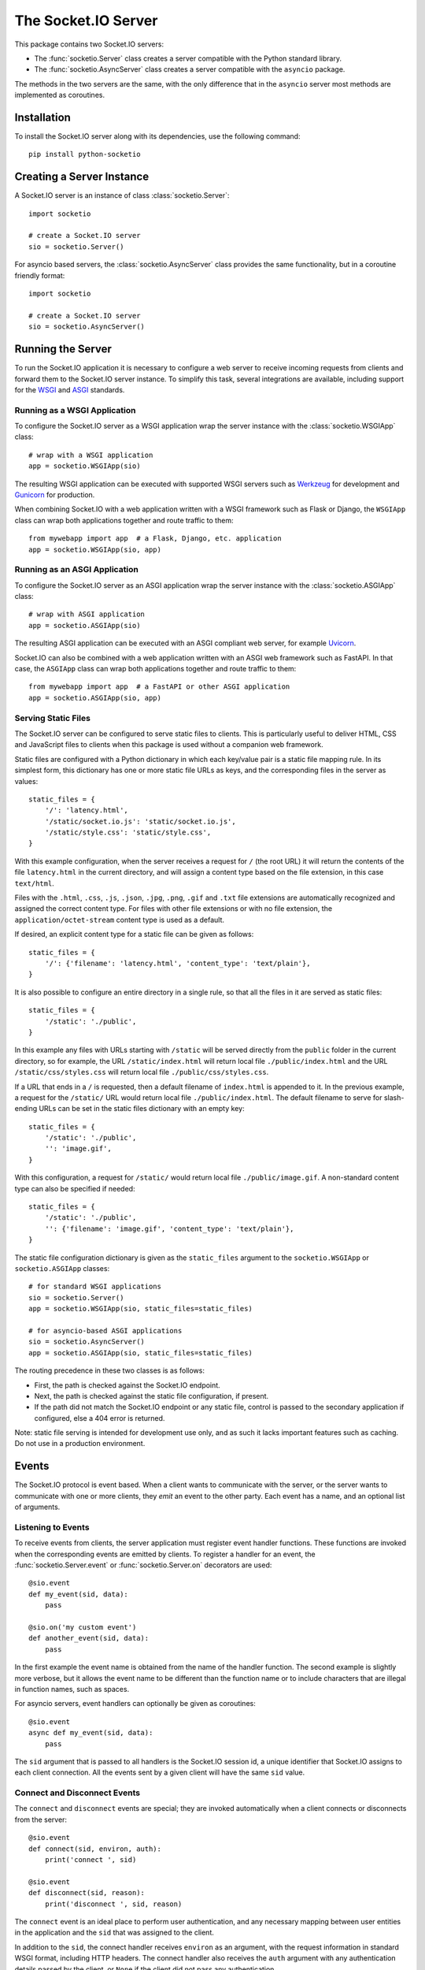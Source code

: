 The Socket.IO Server
====================

This package contains two Socket.IO servers:

- The :func:`socketio.Server` class creates a server compatible with the
  Python standard library.
- The :func:`socketio.AsyncServer` class creates a server compatible with
  the ``asyncio`` package.

The methods in the two servers are the same, with the only difference that in
the ``asyncio`` server most methods are implemented as coroutines.

Installation
------------

To install the Socket.IO server along with its dependencies, use the following
command::

    pip install python-socketio

Creating a Server Instance
--------------------------

A Socket.IO server is an instance of class :class:`socketio.Server`::

    import socketio

    # create a Socket.IO server
    sio = socketio.Server()

For asyncio based servers, the :class:`socketio.AsyncServer` class provides
the same functionality, but in a coroutine friendly format::

    import socketio

    # create a Socket.IO server
    sio = socketio.AsyncServer()

Running the Server
------------------

To run the Socket.IO application it is necessary to configure a web server to
receive incoming requests from clients and forward them to the Socket.IO
server instance. To simplify this task, several integrations are available,
including support for the `WSGI <https://wsgi.readthedocs.io/en/latest/what.html>`_
and `ASGI <https://asgi.readthedocs.io/en/latest/>`_ standards.

Running as a WSGI Application
~~~~~~~~~~~~~~~~~~~~~~~~~~~~~

To configure the Socket.IO server as a WSGI application wrap the server
instance with the :class:`socketio.WSGIApp` class::

    # wrap with a WSGI application
    app = socketio.WSGIApp(sio)

The resulting WSGI application can be executed with supported WSGI servers
such as `Werkzeug <https://werkzeug.palletsprojects.com>`_ for development and
`Gunicorn <https://gunicorn.org/>`_ for production.

When combining Socket.IO with a web application written with a WSGI framework
such as Flask or Django, the ``WSGIApp`` class can wrap both applications
together and route traffic to them::

    from mywebapp import app  # a Flask, Django, etc. application
    app = socketio.WSGIApp(sio, app)

Running as an ASGI Application
~~~~~~~~~~~~~~~~~~~~~~~~~~~~~~

To configure the Socket.IO server as an ASGI application wrap the server
instance with the :class:`socketio.ASGIApp` class::

    # wrap with ASGI application
    app = socketio.ASGIApp(sio)

The resulting ASGI application can be executed with an ASGI compliant web
server, for example `Uvicorn <https://www.uvicorn.org/>`_.

Socket.IO can also be combined with a web application written with an ASGI
web framework such as FastAPI. In that case, the ``ASGIApp`` class can wrap
both applications together and route traffic to them::

    from mywebapp import app  # a FastAPI or other ASGI application
    app = socketio.ASGIApp(sio, app)

Serving Static Files
~~~~~~~~~~~~~~~~~~~~

The Socket.IO server can be configured to serve static files to clients. This
is particularly useful to deliver HTML, CSS and JavaScript files to clients
when this package is used without a companion web framework.

Static files are configured with a Python dictionary in which each key/value
pair is a static file mapping rule. In its simplest form, this dictionary has
one or more static file URLs as keys, and the corresponding files in the server
as values::

    static_files = {
        '/': 'latency.html',
        '/static/socket.io.js': 'static/socket.io.js',
        '/static/style.css': 'static/style.css',
    }

With this example configuration, when the server receives a request for ``/``
(the root URL) it will return the contents of the file ``latency.html`` in the
current directory, and will assign a content type based on the file extension,
in this case ``text/html``.

Files with the ``.html``, ``.css``, ``.js``, ``.json``, ``.jpg``, ``.png``,
``.gif`` and ``.txt`` file extensions are automatically recognized and
assigned the correct content type. For files with other file extensions or
with no file extension, the ``application/octet-stream`` content type is used
as a default.

If desired, an explicit content type for a static file can be given as follows::

    static_files = {
        '/': {'filename': 'latency.html', 'content_type': 'text/plain'},
    }

It is also possible to configure an entire directory in a single rule, so that
all the files in it are served as static files::

    static_files = {
        '/static': './public',
    }

In this example any files with URLs starting with ``/static`` will be served
directly from the ``public`` folder in the current directory, so for example,
the URL ``/static/index.html`` will return local file ``./public/index.html``
and the URL ``/static/css/styles.css`` will return local file
``./public/css/styles.css``.

If a URL that ends in a ``/`` is requested, then a default filename of
``index.html`` is appended to it. In the previous example, a request for the
``/static/`` URL would return local file ``./public/index.html``. The default
filename to serve for slash-ending URLs can be set in the static files
dictionary with an empty key::

    static_files = {
        '/static': './public',
        '': 'image.gif',
    }

With this configuration, a request for ``/static/`` would return
local file ``./public/image.gif``. A non-standard content type can also be
specified if needed::

    static_files = {
        '/static': './public',
        '': {'filename': 'image.gif', 'content_type': 'text/plain'},
    }

The static file configuration dictionary is given as the ``static_files``
argument to the ``socketio.WSGIApp`` or ``socketio.ASGIApp`` classes::

    # for standard WSGI applications
    sio = socketio.Server()
    app = socketio.WSGIApp(sio, static_files=static_files)

    # for asyncio-based ASGI applications
    sio = socketio.AsyncServer()
    app = socketio.ASGIApp(sio, static_files=static_files)

The routing precedence in these two classes is as follows:

- First, the path is checked against the Socket.IO endpoint.
- Next, the path is checked against the static file configuration, if present.
- If the path did not match the Socket.IO endpoint or any static file, control
  is passed to the secondary application if configured, else a 404 error is
  returned.

Note: static file serving is intended for development use only, and as such
it lacks important features such as caching. Do not use in a production
environment.

Events
------

The Socket.IO protocol is event based. When a client wants to communicate with
the server, or the server wants to communicate with one or more clients, they
*emit* an event to the other party. Each event has a name, and an optional list
of arguments.

Listening to Events
~~~~~~~~~~~~~~~~~~~

To receive events from clients, the server application must register event
handler functions. These functions are invoked when the corresponding events
are emitted by clients. To register a handler for an event, the
:func:`socketio.Server.event` or :func:`socketio.Server.on` decorators are used::

    @sio.event
    def my_event(sid, data):
        pass

    @sio.on('my custom event')
    def another_event(sid, data):
        pass

In the first example the event name is obtained from the name of the handler
function. The second example is slightly more verbose, but it allows the event
name to be different than the function name or to include characters that are
illegal in function names, such as spaces.

For asyncio servers, event handlers can optionally be given as coroutines::

    @sio.event
    async def my_event(sid, data):
        pass

The ``sid`` argument that is passed to all handlers is the Socket.IO session
id, a unique identifier that Socket.IO assigns to each client connection. All
the events sent by a given client will have the same ``sid`` value.

Connect and Disconnect Events
~~~~~~~~~~~~~~~~~~~~~~~~~~~~~

The ``connect`` and ``disconnect`` events are special; they are invoked
automatically when a client connects or disconnects from the server::

    @sio.event
    def connect(sid, environ, auth):
        print('connect ', sid)

    @sio.event
    def disconnect(sid, reason):
        print('disconnect ', sid, reason)

The ``connect`` event is an ideal place to perform user authentication, and
any necessary mapping between user entities in the application and the ``sid``
that was assigned to the client.

In addition to the ``sid``, the connect handler receives ``environ`` as an
argument, with the request information in standard WSGI format, including HTTP
headers. The connect handler also receives the ``auth`` argument with any
authentication details passed by the client, or ``None`` if the client did not
pass any authentication.

After inspecting the arguments, the connect event handler can return ``False``
to reject the connection with the client. Sometimes it is useful to pass data
back to the client being rejected. In that case instead of returning ``False``
a :class:`socketio.exceptions.ConnectionRefusedError` exception can be raised,
and all of its arguments will be sent to the client with the rejection
message::

    from socketio.exceptions import ConnectionRefusedError

    @sio.event
    def connect(sid, environ, auth):
        raise ConnectionRefusedError('authentication failed')

The disconnect handler receives the ``sid`` assigned to the client and a
``reason``, which provides the cause of the disconnection::

    @sio.event
    def disconnect(sid, reason):
        if reason == sio.reason.CLIENT_DISCONNECT:
            print('the client disconnected')
        elif reason == sio.reason.SERVER_DISCONNECT:
            print('the server disconnected the client')
        else:
            print('disconnect reason:', reason)

See the The :attr:`socketio.Server.reason` attribute for a list of possible
disconnection reasons.

Catch-All Event Handlers
~~~~~~~~~~~~~~~~~~~~~~~~

A "catch-all" event handler is invoked for any events that do not have an
event handler. You can define a catch-all handler using ``'*'`` as event name::

   @sio.on('*')
   def any_event(event, sid, data):
        pass

Asyncio servers can also use a coroutine::

   @sio.on('*')
   async def any_event(event, sid, data):
       pass

A catch-all event handler receives the event name as a first argument. The
remaining arguments are the same as for a regular event handler.

Note that the ``connect`` and ``disconnect`` events have to be defined
explicitly and are not invoked on a catch-all event handler.

Emitting Events to Clients
~~~~~~~~~~~~~~~~~~~~~~~~~~

Socket.IO is a bidirectional protocol, so at any time the server can send an
event to its connected clients. The :func:`socketio.Server.emit` method is
used for this task::

   sio.emit('my event', {'data': 'foobar'})

The first argument is the event name, followed by an optional data payload of
type ``str``, ``bytes``, ``list``, ``dict`` or ``tuple``. When sending a
``list``, ``dict`` or ``tuple``, the elements are also constrained to the same
data types. When a ``tuple`` is sent, the elements of the tuple will be passed
as multiple arguments to the client-side event handler function.

The above example will send the event to all the clients are connected.
Sometimes the server may want to send an event just to one particular client.
This can be achieved by adding a ``to`` argument to the emit call, with the
``sid`` of the client::

   sio.emit('my event', {'data': 'foobar'}, to=user_sid)

The ``to`` argument is used to identify the client that should receive the
event, and is set to the ``sid`` value assigned to that client's connection
with the server. When ``to`` is omitted, the event is broadcasted to all
connected clients.

Acknowledging Events
~~~~~~~~~~~~~~~~~~~~

When a client sends an event to the server, it can optionally request to
receive acknowledgment from the server. The sending of acknowledgements is
automatically managed by the Socket.IO server, but the event handler function
can provide a list of values that are to be passed on to the client with the
acknowledgement simply by returning them::

    @sio.event
    def my_event(sid, data):
        # handle the message
        return "OK", 123  # <-- client will have these as acknowledgement

Requesting Client Acknowledgements
~~~~~~~~~~~~~~~~~~~~~~~~~~~~~~~~~~

Similar to how clients can request acknowledgements from the server, when the
server is emitting to a single client it can also ask the client to acknowledge
the event, and optionally return one or more values as a response.

The Socket.IO server supports two ways of working with client acknowledgements.
The most convenient method is to replace :func:`socketio.Server.emit` with
:func:`socketio.Server.call`. The ``call()`` method will emit the event, and
then wait until the client sends an acknowledgement, returning any values
provided by the client::

    response = sio.call('my event', {'data': 'foobar'}, to=user_sid)

A much more primitive acknowledgement solution uses callback functions. The
:func:`socketio.Server.emit` method has an optional ``callback`` argument that
can be set to a callable. If this argument is given, the callable will be
invoked after the client has processed the event, and any values returned by
the client will be passed as arguments to this function::

    def my_callback():
        print("callback invoked!")

    sio.emit('my event', {'data': 'foobar'}, to=user_sid, callback=my_callback)

Rooms
-----

To make it easy for the server to emit events to groups of related clients,
the application can put its clients into "rooms", and then address messages to
these rooms.

In previous examples, the ``to`` argument of the :func:`socketio.SocketIO.emit`
method was used to designate a specific client as the recipient of the event.
The ``to`` argument can also be given the name of a room, and then all the
clients that are in that room will receive the event.

The application can create as many rooms as needed and manage which clients are
in them using the :func:`socketio.Server.enter_room` and
:func:`socketio.Server.leave_room` methods. Clients can be in as many
rooms as needed and can be moved between rooms when necessary.

::

    @sio.event
    def begin_chat(sid):
        sio.enter_room(sid, 'chat_users')

    @sio.event
    def exit_chat(sid):
        sio.leave_room(sid, 'chat_users')

In chat applications it is often desired that an event is broadcasted to all
the members of the room except one, which is the originator of the event such
as a chat message. The :func:`socketio.Server.emit` method provides an
optional ``skip_sid`` argument to indicate a client that should be skipped
during the broadcast.

::

    @sio.event
    def my_message(sid, data):
        sio.emit('my reply', data, room='chat_users', skip_sid=sid)

Namespaces
----------

The Socket.IO protocol supports multiple logical connections, all multiplexed
on the same physical connection. Clients can open multiple connections by
specifying a different *namespace* on each. A namespace is given by the client
as a pathname following the hostname and port. For example, connecting to
*http://example.com:8000/chat* would open a connection to the namespace
*/chat*.

Each namespace works independently from the others, with separate session
IDs (``sid``\ s), event handlers and rooms. Namespaces can be defined directly
in the event handler functions, or they can also be created as classes.

Decorator-Based Namespaces
~~~~~~~~~~~~~~~~~~~~~~~~~~

Decorator-based namespaces are regular event handlers that include the
``namespace`` argument in their decorator::

    @sio.event(namespace='/chat')
    def my_custom_event(sid, data):
        pass

    @sio.on('my custom event', namespace='/chat')
    def my_custom_event(sid, data):
        pass

When emitting an event, the ``namespace`` optional argument is used to specify
which namespace to send it on. When the ``namespace`` argument is omitted, the
default Socket.IO namespace, which is named ``/``, is used.

It is important that applications that use multiple namespaces specify the
correct namespace when setting up their event handlers and rooms using the
optional ``namespace`` argument. This argument must also be specified when
emitting events under a namespace. Most methods in the :class:`socketio.Server`
class have the optional ``namespace`` argument.

Class-Based Namespaces
~~~~~~~~~~~~~~~~~~~~~~

As an alternative to the decorator-based namespaces, the event handlers that
belong to a namespace can be created as methods in a subclass of
:class:`socketio.Namespace`::

    class MyCustomNamespace(socketio.Namespace):
        def on_connect(self, sid, environ):
            pass

        def on_disconnect(self, sid, reason):
            pass

        def on_my_event(self, sid, data):
            self.emit('my_response', data)

    sio.register_namespace(MyCustomNamespace('/test'))

For asyncio based servers, namespaces must inherit from
:class:`socketio.AsyncNamespace`, and can define event handlers as coroutines
if desired::

    class MyCustomNamespace(socketio.AsyncNamespace):
        def on_connect(self, sid, environ):
            pass

        def on_disconnect(self, sid, reason):
            pass

        async def on_my_event(self, sid, data):
            await self.emit('my_response', data)

    sio.register_namespace(MyCustomNamespace('/test'))

When class-based namespaces are used, any events received by the server are
dispatched to a method named as the event name with the ``on_`` prefix. For
example, event ``my_event`` will be handled by a method named ``on_my_event``.
If an event is received for which there is no corresponding method defined in
the namespace class, then the event is ignored. All event names used in
class-based namespaces must use characters that are legal in method names.

As a convenience to methods defined in a class-based namespace, the namespace
instance includes versions of several of the methods in the
:class:`socketio.Server` and :class:`socketio.AsyncServer` classes that default
to the proper namespace when the ``namespace`` argument is not given.

In the case that an event has a handler in a class-based namespace, and also a
decorator-based function handler, only the standalone function handler is
invoked.

It is important to note that class-based namespaces are singletons. This means
that a single instance of a namespace class is used for all clients, and
consequently, a namespace instance cannot be used to store client specific
information.

Catch-All Namespaces
~~~~~~~~~~~~~~~~~~~~

Similarily to catch-all event handlers, a "catch-all" namespace can be used
when defining event handlers for any connected namespaces that do not have an
explicitly defined event handler. As with catch-all events, ``'*'`` is used in
place of a namespace::

   @sio.on('my_event', namespace='*')
   def my_event_any_namespace(namespace, sid, data):
       pass

For these events, the namespace is passed as first argument, followed by the
regular arguments of the event.

A catch-all class-based namespace handler can be defined by passing ``'*'`` as
the namespace during registration::

    sio.register_namespace(MyCustomNamespace('*'))

A "catch-all" handler for all events on all namespaces can be defined as
follows::

   @sio.on('*', namespace='*')
   def any_event_any_namespace(event, namespace, sid, data):
       pass

Event handlers with catch-all events and namespaces receive the event name and
the namespace as first and second arguments.

User Sessions
-------------

The server can maintain application-specific information in a user session
dedicated to each connected client. Applications can use the user session to
write any details about the user that need to be preserved throughout the life
of the connection, such as usernames or user ids.

The ``save_session()`` and ``get_session()`` methods are used to store and
retrieve information in the user session::

    @sio.event
    def connect(sid, environ):
        username = authenticate_user(environ)
        sio.save_session(sid, {'username': username})

    @sio.event
    def message(sid, data):
        session = sio.get_session(sid)
        print('message from ', session['username'])

For the ``asyncio`` server, these methods are coroutines::

    @sio.event
    async def connect(sid, environ):
        username = authenticate_user(environ)
        await sio.save_session(sid, {'username': username})

    @sio.event
    async def message(sid, data):
        session = await sio.get_session(sid)
        print('message from ', session['username'])

The session can also be manipulated with the `session()` context manager::

    @sio.event
    def connect(sid, environ):
        username = authenticate_user(environ)
        with sio.session(sid) as session:
            session['username'] = username

    @sio.event
    def message(sid, data):
        with sio.session(sid) as session:
            print('message from ', session['username'])

For the ``asyncio`` server, an asynchronous context manager is used::

    @sio.event
    async def connect(sid, environ):
        username = authenticate_user(environ)
        async with sio.session(sid) as session:
            session['username'] = username

    @sio.event
    async def message(sid, data):
        async with sio.session(sid) as session:
            print('message from ', session['username'])

The ``get_session()``, ``save_session()`` and ``session()`` methods take an
optional ``namespace`` argument. If this argument isn't provided, the session
is attached to the default namespace.

Note: the contents of the user session are destroyed when the client
disconnects. In particular, user session contents are not preserved when a
client reconnects after an unexpected disconnection from the server.

Cross-Origin Controls
---------------------

For security reasons, this server enforces a same-origin policy by default. In
practical terms, this means the following:

- If an incoming HTTP or WebSocket request includes the ``Origin`` header,
  this header must match the scheme and host of the connection URL. In case
  of a mismatch, a 400 status code response is returned and the connection is
  rejected.
- No restrictions are imposed on incoming requests that do not include the
  ``Origin`` header.

If necessary, the ``cors_allowed_origins`` option can be used to allow other
origins. This argument can be set to a string to set a single allowed origin, or
to a list to allow multiple origins. A special value of ``'*'`` can be used to
instruct the server to allow all origins, but this should be done with care, as
this could make the server vulnerable to Cross-Site Request Forgery (CSRF)
attacks.

Monitoring and Administration
-----------------------------

The Socket.IO server can be configured to accept connections from the official
`Socket.IO Admin UI <https://socket.io/docs/v4/admin-ui/>`_. This tool provides
real-time information about currently connected clients, rooms in use and
events being emitted. It also allows an administrator to manually emit events,
change room assignments and disconnect clients. The hosted version of this tool
is available at `https://admin.socket.io <https://admin.socket.io>`_. 

Given that enabling this feature can affect the performance of the server, it
is disabled by default. To enable it, call the
:func:`instrument() <socketio.Server.instrument>` method. For example::

    import os
    import socketio

    sio = socketio.Server(cors_allowed_origins=[
        'http://localhost:5000',
        'https://admin.socket.io',
    ])
    sio.instrument(auth={
        'username': 'admin',
        'password': os.environ['ADMIN_PASSWORD'],
    })

This configures the server to accept connections from the hosted Admin UI
client. Administrators can then open https://admin.socket.io in their web
browsers and log in with username ``admin`` and the password given by the
``ADMIN_PASSWORD`` environment variable. To ensure the Admin UI front end is
allowed to connect, CORS is also configured.

Consult the reference documentation to learn about additional configuration
options that are available.

Debugging and Troubleshooting
-----------------------------

To help you debug issues, the server can be configured to output logs to the
terminal::

    import socketio

    # standard Python
    sio = socketio.Server(logger=True, engineio_logger=True)

    # asyncio
    sio = socketio.AsyncServer(logger=True, engineio_logger=True)

The ``logger`` argument controls logging related to the Socket.IO protocol,
while ``engineio_logger`` controls logs that originate in the low-level
Engine.IO transport. These arguments can be set to ``True`` to output logs to
``stderr``, or to an object compatible with Python's ``logging`` package
where the logs should be emitted to. A value of ``False`` disables logging.

Logging can help identify the cause of connection problems, 400 responses,
bad performance and other issues.

Concurrency and Web Server Integration
--------------------------------------

The Socket.IO server can be configured with different concurrency models
depending on the needs of the application and the web server that is used. The
concurrency model is given by the ``async_mode`` argument in the server. For
example::

    sio = socketio.Server(async_mode='threading')

The following sub-sections describe the available concurrency options for
synchronous and asynchronous servers.

Standard Modes
~~~~~~~~~~~~~~

- ``threading``: the server will use Python threads for concurrency and will
  run on any multi-threaded WSGI server. This is the default mode when no other
  concurrency libraries are installed.
- ``gevent``: the server will use greenlets through the
  `gevent <http://www.gevent.org/>`_ library for concurrency. A web server that
  is compatible with ``gevent`` is required.
- ``gevent_uwsgi``: a variation of the ``gevent`` mode that is designed to work
  with the `uWSGI <https://uwsgi-docs.readthedocs.io/en/latest/>`_ web server.
- ``eventlet``: the server will use greenlets through the
  `eventlet <http://eventlet.net/>`_ library for concurrency. A web server that
  is compatible with ``eventlet`` is required. Use of ``eventlet`` is not
  recommended due to this project being in maintenance mode.

Asyncio Modes
~~~~~~~~~~~~~

The asynchronous options are all based on the
`asyncio <https://docs.python.org/3/library/asyncio.html>`_ package of the
Python standard library, with minor variations depending on the web server
platform that is used.

- ``asgi``: use of any
  `ASGI <https://asgi.readthedocs.io/en/latest/>`_ web server is required.
- ``aiohttp``: use of the `aiohttp <http://aiohttp.readthedocs.io/>`_ web
  framework and server is required.
- ``tornado``: use of the `Tornado <http://www.tornadoweb.org/>`_ web framework
  and server is required.
- ``sanic``: use of the `Sanic <http://sanic.readthedocs.io/>`_ web framework
  and server is required. When using Sanic, it is recommended to use the
  ``asgi`` mode instead.

.. _deployment-strategies:

Deployment Strategies
---------------------

The following sections describe a variety of deployment strategies for
Socket.IO servers.

Gunicorn
~~~~~~~~

The simplest deployment strategy for the Socket.IO server is to use the popular
`Gunicorn <http://gunicorn.org>`_ web server in multi-threaded mode. The
Socket.IO server must be wrapped by the :class:`socketio.WSGIApp` class, so
that it is compatible with the WSGI protocol::

    sio = socketio.Server(async_mode='threading')
    app = socketio.WSGIApp(sio)

If desired, the ``socketio.WSGIApp`` class can forward any traffic that is not
Socket.IO to another WSGI application, making it possible to deploy a standard
WSGI web application built with frameworks such as Flask or Django and the
Socket.IO server as a bundle::

   sio = socketio.Server(async_mode='threading')
   app = socketio.WSGIApp(sio, other_wsgi_app)

The example that follows shows how to start a Socket.IO application using
Gunicorn's threaded worker class::

    $ gunicorn --workers 1 --threads 100 --bind 127.0.0.1:5000 module:app

With the above configuration the server will be able to handle close to 100
concurrent clients.

It is also possible to use more than one worker process, but this has two
additional requirements:

- The clients must connect directly over WebSocket. The long-polling transport
  is incompatible with the way Gunicorn load balances requests among workers.
  To disable long-polling in the server, add ``transports=['websocket']`` in
  the server constructor. Clients will have a similar option to initiate the
  connection with WebSocket.
- The :func:`socketio.Server` instances in each worker must be configured with
  a message queue to allow the workers to communicate with each other. See the
  :ref:`using-a-message-queue` section for more information.

When using multiple workers, the approximate number of connections the server
will be able to accept can be calculated as the number of workers multiplied by
the number of threads per worker.

Note that Gunicorn can also be used alongside ``uvicorn``, ``gevent`` and
``eventlet``. These options are discussed under the appropriate sections below.

Uvicorn (and other ASGI web servers)
~~~~~~~~~~~~~~~~~~~~~~~~~~~~~~~~~~~~

When working with an asynchronous Socket.IO server, the easiest deployment
strategy is to use an ASGI web server such as
`Uvicorn <https://www.uvicorn.org/>`_.

The ``socketio.ASGIApp`` class is an ASGI compatible application that can
forward Socket.IO traffic to a ``socketio.AsyncServer`` instance::

   sio = socketio.AsyncServer(async_mode='asgi')
   app = socketio.ASGIApp(sio)

If desired, the ``socketio.ASGIApp`` class can forward any traffic that is not
Socket.IO to another ASGI application, making it possible to deploy a standard
ASGI web application built with a framework such as FastAPI and the Socket.IO
server as a bundle::

   sio = socketio.AsyncServer(async_mode='asgi')
   app = socketio.ASGIApp(sio, other_asgi_app)

The following example starts the application with Uvicorn::

    uvicorn --port 5000 module:app

Uvicorn can also be used through its Gunicorn worker::

    gunicorn --workers 1 --worker-class uvicorn.workers.UvicornWorker --bind 127.0.0.1:5000

See the Gunicorn section above for information on how to use Gunicorn with
multiple workers.

Hypercorn, Daphne, and other ASGI servers
!!!!!!!!!!!!!!!!!!!!!!!!!!!!!!!!!!!!!!!!!

To use an ASGI web server other than Uvicorn, configure the application for
ASGI as shown above for Uvicorn, then follow the documentation of your chosen
web server to start the application.

Aiohttp
~~~~~~~

Another option for deploying an asynchronous Socket.IO server is to use the
`Aiohttp <http://aiohttp.readthedocs.io/>`_ web framework and server. Instances
of class ``socketio.AsyncServer`` will automatically use Aiohttp
if the library is installed. To request its use explicitly, the ``async_mode``
option can be given in the constructor::

    sio = socketio.AsyncServer(async_mode='aiohttp')

A server configured for Aiohttp must be attached to an existing application::

    app = web.Application()
    sio.attach(app)

The Aiohttp application can define regular routes that will coexist with the
Socket.IO server. A typical pattern is to add routes that serve a client
application and any associated static files.

The Aiohttp application is then executed in the usual manner::

    if __name__ == '__main__':
        web.run_app(app)

Gevent
~~~~~~

When a multi-threaded web server is unable to satisfy the concurrency and
scalability requirements of the application, an option to try is
`Gevent <http://www.gevent.org>`_. Gevent is a coroutine-based concurrency library
based on greenlets, which are significantly lighter than threads.

Instances of class ``socketio.Server`` will automatically use Gevent if the
library is installed. To request gevent to be selected explicitly, the
``async_mode`` option can be given in the constructor::

    sio = socketio.Server(async_mode='gevent')

The Socket.IO server must be wrapped by the :class:`socketio.WSGIApp` class, so
that it is compatible with the WSGI protocol::

    app = socketio.WSGIApp(sio)

If desired, the ``socketio.WSGIApp`` class can forward any traffic that is not
Socket.IO to another WSGI application, making it possible to deploy a standard
WSGI web application built with frameworks such as Flask or Django and the
Socket.IO server as a bundle::

    sio = socketio.Server(async_mode='gevent')
    app = socketio.WSGIApp(sio, other_wsgi_app)

A server configured for Gevent is deployed as a regular WSGI application
using the provided ``socketio.WSGIApp``::

    from gevent import pywsgi

    pywsgi.WSGIServer(('', 8000), app).serve_forever()

Gevent with Gunicorn
!!!!!!!!!!!!!!!!!!!!

An alternative to running the gevent WSGI server as above is to use
`Gunicorn <gunicorn.org>`_ with its Gevent worker. The command to launch the
application under Gunicorn and Gevent is shown below::

    $ gunicorn -k gevent -w 1 -b 127.0.0.1:5000 module:app

See the Gunicorn section above for information on how to use Gunicorn with
multiple workers.

Gevent provides a ``monkey_patch()`` function that replaces all the blocking
functions in the standard library with equivalent asynchronous versions. While
the Socket.IO server does not require monkey patching, other libraries such as
database or message queue drivers are likely to require it.

Gevent with uWSGI
!!!!!!!!!!!!!!!!!

When using the uWSGI server in combination with gevent, the Socket.IO server
can take advantage of uWSGI's native WebSocket support.

Instances of class ``socketio.Server`` will automatically use this option for
asynchronous operations if both gevent and uWSGI are installed and eventlet is
not installed. To request this asynchronous mode explicitly, the
``async_mode`` option can be given in the constructor::

    # gevent with uWSGI
    sio = socketio.Server(async_mode='gevent_uwsgi')

A complete explanation of the configuration and usage of the uWSGI server is
beyond the scope of this documentation. The uWSGI server is a fairly complex
package that provides a large and comprehensive set of options. It must be
compiled with WebSocket and SSL support for the WebSocket transport to be
available. As way of an introduction, the following command starts a uWSGI
server for the ``latency.py`` example on port 5000::

    $ uwsgi --http :5000 --gevent 1000 --http-websockets --master --wsgi-file latency.py --callable app

Tornado
~~~~~~~

Instances of class ``socketio.AsyncServer`` will automatically use
`Tornado <http://www.tornadoweb.org//>`_ if the library is installed. To
request its use explicitly, the ``async_mode`` option can be given in the
constructor::

    sio = socketio.AsyncServer(async_mode='tornado')

A server configured for Tornado must include a request handler for
Socket.IO::

    app = tornado.web.Application(
        [
            (r"/socket.io/", socketio.get_tornado_handler(sio)),
        ],
        # ... other application options
    )

The Tornado application can define other routes that will coexist with the
Socket.IO server. A typical pattern is to add routes that serve a client
application and any associated static files.

The Tornado application is then executed in the usual manner::

    app.listen(port)
    tornado.ioloop.IOLoop.current().start()

Eventlet
~~~~~~~~

.. note::
   Eventlet is not in active development anymore, and for that reason the
   current recommendation is to not use it for new projects.

`Eventlet <http://eventlet.net/>`_ is a high performance concurrent networking
library for Python that uses coroutines, enabling code to be written in the
same style used with the blocking standard library functions. An Socket.IO
server deployed with eventlet has access to the long-polling and WebSocket
transports.

Instances of class ``socketio.Server`` will automatically use eventlet for
asynchronous operations if the library is installed. To request its use
explicitly, the ``async_mode`` option can be given in the constructor::

    sio = socketio.Server(async_mode='eventlet')

A server configured for eventlet is deployed as a regular WSGI application
using the provided ``socketio.WSGIApp``::

    import eventlet

    app = socketio.WSGIApp(sio)
    eventlet.wsgi.server(eventlet.listen(('', 8000)), app)

Eventlet with Gunicorn
!!!!!!!!!!!!!!!!!!!!!!

An alternative to running the eventlet WSGI server as above is to use
`gunicorn <gunicorn.org>`_, a fully featured pure Python web server. The
command to launch the application under gunicorn is shown below::

    $ gunicorn -k eventlet -w 1 module:app

See the Gunicorn section above for information on how to use Gunicorn with
multiple workers.

Eventlet provides a ``monkey_patch()`` function that replaces all the blocking
functions in the standard library with equivalent asynchronous versions. While
python-socketio does not require monkey patching, other libraries such as
database drivers are likely to require it.

Sanic
~~~~~

.. note::
   The Sanic integration has not been updated in a long time. It is currently
   recommended that a Sanic application is deployed with the ASGI integration.

.. _using-a-message-queue:

Using a Message Queue
---------------------

When working with distributed applications, it is often necessary to access
the functionality of the Socket.IO from multiple processes. There are two
specific use cases:

- Highly available applications may want to use horizontal scaling of the
  Socket.IO server to be able to handle very large number of concurrent
  clients.
- Applications that use work queues such as
  `Celery <http://www.celeryproject.org/>`_ may need to emit an event to a
  client once a background job completes. The most convenient place to carry
  out this task is the worker process that handled this job.

As a solution to the above problems, the Socket.IO server can be configured
to connect to a message queue such as `Redis <http://redis.io/>`_ or
`RabbitMQ <https://www.rabbitmq.com/>`_, to communicate with other related
Socket.IO servers or auxiliary workers.

Redis
~~~~~

To use a Redis message queue, a Python Redis client must be installed::

    # socketio.Server class
    pip install redis

The Redis queue is configured through the :class:`socketio.RedisManager` and
:class:`socketio.AsyncRedisManager` classes. These classes connect directly to
the Redis store and use the queue's pub/sub functionality::

    # socketio.Server class
    mgr = socketio.RedisManager('redis://')
    sio = socketio.Server(client_manager=mgr)

    # socketio.AsyncServer class
    mgr = socketio.AsyncRedisManager('redis://')
    sio = socketio.AsyncServer(client_manager=mgr)

The ``client_manager`` argument instructs the server to connect to the given
message queue, and to coordinate with other processes connected to the queue.

Kombu
~~~~~

`Kombu <http://kombu.readthedocs.org/en/latest/>`_ is a Python package that
provides access to RabbitMQ and many other message queues. It can be installed
with pip::

    pip install kombu

To use RabbitMQ or other AMQP protocol compatible queues, that is the only
required dependency. But for other message queues, Kombu may require
additional packages. For example, to use a Redis queue via Kombu, the Python
package for Redis needs to be installed as well::

    pip install redis

The queue is configured through the :class:`socketio.KombuManager`::

    mgr = socketio.KombuManager('amqp://')
    sio = socketio.Server(client_manager=mgr)

The connection URL passed to the :class:`KombuManager` constructor is passed
directly to Kombu's `Connection object
<http://kombu.readthedocs.org/en/latest/userguide/connections.html>`_, so
the Kombu documentation should be consulted for information on how to build
the correct URL for a given message queue.

Note that Kombu currently does not support asyncio, so it cannot be used with
the :class:`socketio.AsyncServer` class.

Kafka
~~~~~

`Apache Kafka <https://kafka.apache.org/>`_ is supported through the
`kafka-python <https://kafka-python.readthedocs.io/en/master/index.html>`_
package::

    pip install kafka-python

Access to Kafka is configured through the :class:`socketio.KafkaManager`
class::

    mgr = socketio.KafkaManager('kafka://')
    sio = socketio.Server(client_manager=mgr)

Note that Kafka currently does not support asyncio, so it cannot be used with
the :class:`socketio.AsyncServer` class.

AioPika
~~~~~~~

A RabbitMQ message queue is supported in asyncio applications through the 
`AioPika <https://aio-pika.readthedocs.io/en/latest/>`_ package::
You need to install aio_pika with pip::

    pip install aio_pika

The RabbitMQ queue is configured through the
:class:`socketio.AsyncAioPikaManager` class::

    mgr = socketio.AsyncAioPikaManager('amqp://')
    sio = socketio.AsyncServer(client_manager=mgr)

Deploying the Message Queue for Production
~~~~~~~~~~~~~~~~~~~~~~~~~~~~~~~~~~~~~~~~~~

For a production deployment there are a few recommendations to keep your
application secure.

First of all, the message queue should never be listening on a public network
interface, to ensure that external clients never connect to it. For a single
node deployment, the queue should only listen on `localhost`. For a multi-node
system the use of a private network (VPC), where the communication between
servers can happen privately is highly recommended.

In addition, all message queues support authentication and encryption, which
can strenthen the security of the deployment. Authentication ensures that only
the Socket.IO servers and related processes have access, while encryption
prevents data from being collected by a third-party that is listening on the
network. Access credentials can be included in the connection URLs that are
passed to the client managers.

Horizontal Scaling
~~~~~~~~~~~~~~~~~~

Socket.IO is a stateful protocol, which makes horizontal scaling more
difficult. When deploying a cluster of Socket.IO processes, all processes must
connect to the message queue by passing the ``client_manager`` argument to the
server instance. This enables the workers to communicate and coordinate complex
operations such as broadcasts.

If the long-polling transport is used, then there are two additional
requirements that must be met:

- Each Socket.IO process must be able to handle multiple requests
  concurrently. This is needed because long-polling clients send two
  requests in parallel. Worker processes that can only handle one request at a
  time are not supported.
- The load balancer must be configured to always forward requests from a
  client to the same worker process, so that all requests coming from a client
  are handled by the same node. Load balancers call this *sticky sessions*, or
  *session affinity*.

Emitting from external processes
~~~~~~~~~~~~~~~~~~~~~~~~~~~~~~~~

To have a process other than a server connect to the queue to emit a message,
the same client manager classes can be used as standalone objects. In this
case, the ``write_only`` argument should be set to ``True`` to disable the
creation of a listening thread, which only makes sense in a server. For
example::

    # connect to the redis queue as an external process
    external_sio = socketio.RedisManager('redis://', write_only=True)

    # emit an event
    external_sio.emit('my event', data={'foo': 'bar'}, room='my room')

A limitation of the write-only client manager object is that it cannot receive
callbacks when emitting. When the external process needs to receive callbacks,
using a client to connect to the server with read and write support is a better
option than a write-only client manager.
